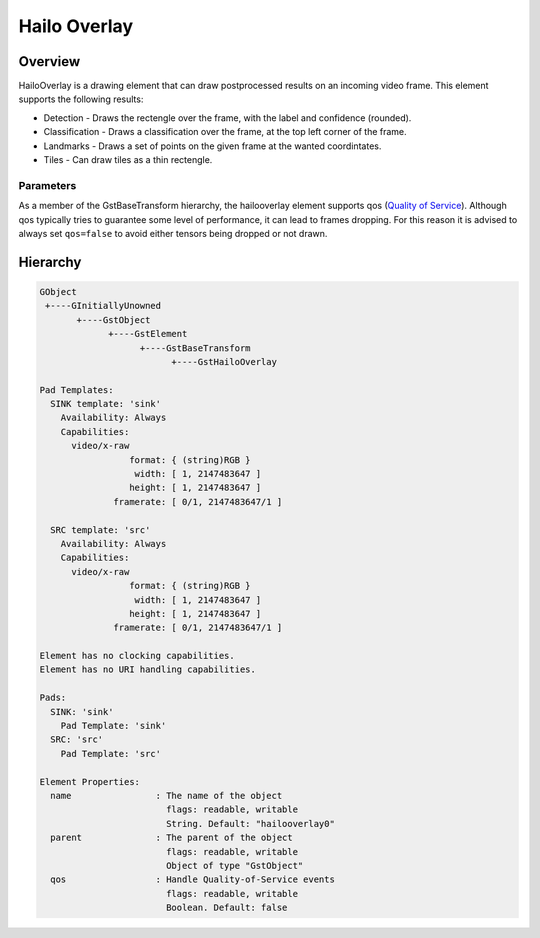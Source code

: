 
Hailo Overlay
==============

Overview
--------

HailoOverlay is a drawing element that can draw postprocessed results on an incoming video frame.
This element supports the following results:


* Detection - Draws the rectengle over the frame, with the label and confidence (rounded).
* Classification - Draws a classification over the frame, at the top left corner of the frame.
* Landmarks - Draws a set of points on the given frame at the wanted coordintates.
* Tiles - Can draw tiles as a thin rectengle.

Parameters
^^^^^^^^^^

As a member of the GstBaseTransform hierarchy, the hailooverlay element supports qos (\ `Quality of Service <https://gstreamer.freedesktop.org/documentation/plugin-development/advanced/qos.html?gi-language=c>`_\ ). Although qos typically tries to guarantee some level of performance, it can lead to frames dropping. For this reason it is advised to always set ``qos=false`` to avoid either tensors being dropped or not drawn.

Hierarchy
---------

.. code-block::

   GObject
    +----GInitiallyUnowned
          +----GstObject
                +----GstElement
                      +----GstBaseTransform
                            +----GstHailoOverlay

   Pad Templates:
     SINK template: 'sink'
       Availability: Always
       Capabilities:
         video/x-raw
                    format: { (string)RGB }
                     width: [ 1, 2147483647 ]
                    height: [ 1, 2147483647 ]
                 framerate: [ 0/1, 2147483647/1 ]

     SRC template: 'src'
       Availability: Always
       Capabilities:
         video/x-raw
                    format: { (string)RGB }
                     width: [ 1, 2147483647 ]
                    height: [ 1, 2147483647 ]
                 framerate: [ 0/1, 2147483647/1 ]

   Element has no clocking capabilities.
   Element has no URI handling capabilities.

   Pads:
     SINK: 'sink'
       Pad Template: 'sink'
     SRC: 'src'
       Pad Template: 'src'

   Element Properties:
     name                : The name of the object
                           flags: readable, writable
                           String. Default: "hailooverlay0"
     parent              : The parent of the object
                           flags: readable, writable
                           Object of type "GstObject"
     qos                 : Handle Quality-of-Service events
                           flags: readable, writable
                           Boolean. Default: false
